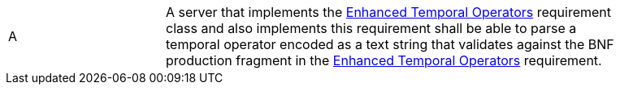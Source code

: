 [[req_cql-text_enhanced-temporal-operators]] 
[width="90%",cols="2,6a"]
|===
^|A |A server that implements the <<rc_enhanced-temporal-operators,Enhanced Temporal Operators>> requirement class and also implements this requirement shall be able to parse a temporal operator encoded as a text string that validates against the BNF production fragment in the <<req_enhanced-temporal-operators,Enhanced Temporal Operators>> requirement.
|===
